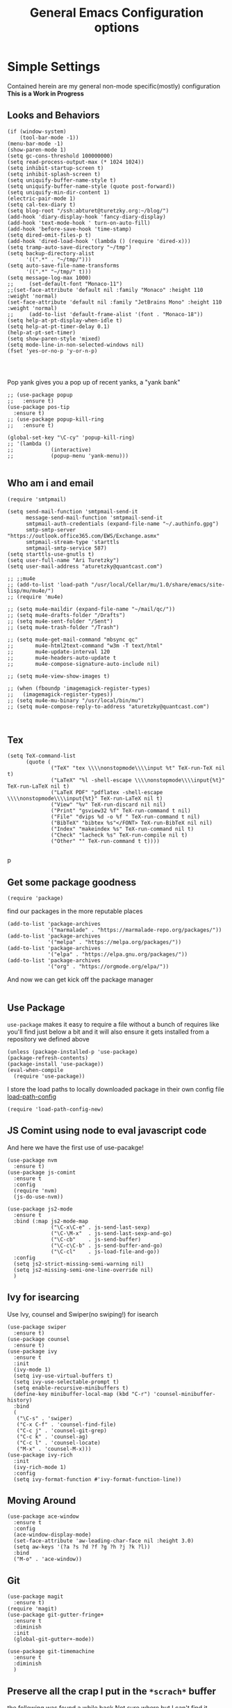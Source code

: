 #+TITLE: General Emacs Configuration options
#+AUTHOR: Ari Turetzky
#+EMAIL: ari@turetzky.org
#+TAGS: emacs config
#+PROPERTY: header-args:sh  :results silent :tangle no

* Simple Settings
  Contained herein are my general non-mode specific(mostly)
  configuration  *This is a Work in Progress*
** Looks and Behaviors
   #+BEGIN_SRC elisp
     (if (window-system)
         (tool-bar-mode -1))
     (menu-bar-mode -1)
     (show-paren-mode 1)
     (setq gc-cons-threshold 100000000)
     (setq read-process-output-max (* 1024 1024))
     (setq inhibit-startup-screen t)
     (setq inhibit-splash-screen t)
     (setq uniquify-buffer-name-style t)
     (setq uniquify-buffer-name-style (quote post-forward))
     (setq uniquify-min-dir-content 1)
     (electric-pair-mode 1)
     (setq cal-tex-diary t)
     (setq blog-root "/ssh:abturet@turetzky.org:~/blog/")
     (add-hook 'diary-display-hook 'fancy-diary-display)
     (add-hook 'text-mode-hook ' turn-on-auto-fill)
     (add-hook 'before-save-hook 'time-stamp)
     (setq dired-omit-files-p t)
     (add-hook 'dired-load-hook '(lambda () (require 'dired-x)))
     (setq tramp-auto-save-directory "~/tmp")
     (setq backup-directory-alist
           '((".*" . "~/tmp/")))
     (setq auto-save-file-name-transforms
           '((".*" "~/tmp/" t)))
     (setq message-log-max 1000)
     ;;     (set-default-font "Monaco-11")
     ;;(set-face-attribute 'default nil :family "Monaco" :height 110 :weight 'normal)
     (set-face-attribute 'default nil :family "JetBrains Mono" :height 110 :weight 'normal)
     ;;     (add-to-list 'default-frame-alist '(font . "Monaco-18"))
     (setq help-at-pt-display-when-idle t)
     (setq help-at-pt-timer-delay 0.1)
     (help-at-pt-set-timer)
     (setq show-paren-style 'mixed)
     (setq mode-line-in-non-selected-windows nil)
     (fset 'yes-or-no-p 'y-or-n-p)



   #+END_SRC

   Pop yank gives you a pop up of recent yanks,  a "yank bank"
   #+BEGIN_SRC elisp
               ;; (use-package popup
               ;;   :ensure t)
               (use-package pos-tip
                 :ensure t)
               ;; (use-package popup-kill-ring
               ;;   :ensure t)

               (global-set-key "\C-cy" 'popup-kill-ring)
               ;; '(lambda ()
               ;;            (interactive)
               ;;            (popup-menu 'yank-menu)))

   #+END_SRC
** Who am i and email
#+BEGIN_SRC elisp
  (require 'smtpmail)

  (setq send-mail-function 'smtpmail-send-it
        message-send-mail-function 'smtpmail-send-it
        smtpmail-auth-credentials (expand-file-name "~/.authinfo.gpg")
        smtp-smtp-server "https://outlook.office365.com/EWS/Exchange.asmx"
        smtpmail-stream-type 'starttls
        smtpmail-smtp-service 587)
  (setq starttls-use-gnutls t)
  (setq user-full-name "Ari Turetzky")
  (setq user-mail-address "aturetzky@quantcast.com")

  ;; ;;mu4e
  ;; (add-to-list 'load-path "/usr/local/Cellar/mu/1.0/share/emacs/site-lisp/mu/mu4e/")
  ;; (require 'mu4e)

  ;; (setq mu4e-maildir (expand-file-name "~/mail/qc/"))
  ;; (setq mu4e-drafts-folder "/Drafts")
  ;; (setq mu4e-sent-folder "/Sent")
  ;; (setq mu4e-trash-folder "/Trash")

  ;; (setq mu4e-get-mail-command "mbsync qc"
  ;;       mu4e-html2text-command "w3m -T text/html"
  ;;       mu4e-update-interval 120
  ;;       mu4e-headers-auto-update t
  ;;       mu4e-compose-signature-auto-include nil)

  ;; (setq mu4e-view-show-images t)

  ;; (when (fboundp 'imagemagick-register-types)
  ;;   (imagemagick-register-types))
  ;; (setq mu4e-mu-binary "/usr/local/bin/mu")
  ;; (setq mu4e-compose-reply-to-address "aturetzky@quantcast.com")


#+END_SRC
** Tex
   #+BEGIN_SRC elisp
     (setq TeX-command-list
           (quote (
                   ("TeX" "tex \\\\nonstopmode\\\\input %t" TeX-run-TeX nil t)
                   ("LaTeX" "%l -shell-escape \\\\nonstopmode\\\\input{%t}" TeX-run-LaTeX nil t)
                   ("LaTeX PDF" "pdflatex -shell-escape \\\\nonstopmode\\\\input{%t}" TeX-run-LaTeX nil t)
                   ("View" "%v" TeX-run-discard nil nil)
                   ("Print" "gsview32 %f" TeX-run-command t nil)
                   ("File" "dvips %d -o %f " TeX-run-command t nil)
                   ("BibTeX" "bibtex %s"</FONT> TeX-run-BibTeX nil nil)
                   ("Index" "makeindex %s" TeX-run-command nil t)
                   ("Check" "lacheck %s" TeX-run-compile nil t)
                   ("Other" "" TeX-run-command t t))))

   #+END_SRC
   p
** Get some package goodness
   #+BEGIN_SRC elisp
     (require 'package)
   #+END_SRC

   find our packages in the more reputable places
   #+BEGIN_SRC elisp
     (add-to-list 'package-archives
                  '("marmalade" . "https://marmalade-repo.org/packages/"))
     (add-to-list 'package-archives
                  '("melpa" . "https://melpa.org/packages/"))
     (add-to-list 'package-archives
                  '("elpa" . "https://elpa.gnu.org/packages/"))
     (add-to-list 'package-archives
                  '("org" . "https://orgmode.org/elpa/"))
   #+END_SRC

   And now we can get kick off the package manager
   #+BEGIN_SRC elisp
   #+END_SRC
** Use Package
   =use-package= makes it easy to require a file without a bunch of
   requires like you'll find just below a bit and it will also ensure it
   gets installed from a repository we defined above

   #+BEGIN_SRC elisp
     (unless (package-installed-p 'use-package)
     (package-refresh-contents)
     (package-install 'use-package))
     (eval-when-compile
       (require 'use-package))
   #+END_SRC

   I store the load paths to locally downloaded package in their own
   config file [[file:load-path-config.org][load-path-config]]

   #+BEGIN_SRC elisp
     (require 'load-path-config-new)
   #+END_SRC
** JS Comint using node to eval javascript code
   And here we have the first use of use-pacakge!
   #+BEGIN_SRC elisp
               (use-package nvm
                 :ensure t)
               (use-package js-comint
                 :ensure t
                 :config
                 (require 'nvm)
                 (js-do-use-nvm))

               (use-package js2-mode
                 :ensure t
                 :bind (:map js2-mode-map
                             ("\C-x\C-e" . js-send-last-sexp)
                             ("\C-\M-x"  . js-send-last-sexp-and-go)
                             ("\C-cb"    . js-send-buffer)
                             ("\C-c\C-b" . js-send-buffer-and-go)
                             ("\C-cl"    . js-load-file-and-go))
                 :config
                 (setq js2-strict-missing-semi-warning nil)
                 (setq js2-missing-semi-one-line-override nil)
                 )
   #+END_SRC

** Ivy for isearcing
   Use Ivy, counsel and Swiper(no swiping!) for isearch
   #+BEGIN_SRC elisp
     (use-package swiper
       :ensure t)
     (use-package counsel
       :ensure t)
     (use-package ivy
       :ensure t
       :init
       (ivy-mode 1)
       (setq ivy-use-virtual-buffers t)
       (setq ivy-use-selectable-prompt t)
       (setq enable-recursive-minibuffers t)
       (define-key minibuffer-local-map (kbd "C-r") 'counsel-minibuffer-history)
       :bind
       (
        ("\C-s" . 'swiper)
        ("C-x C-f" . 'counsel-find-file)
        ("C-c j" . 'counsel-git-grep)
        ("C-c k" . 'counsel-ag)
        ("C-c l" . 'counsel-locate)
        ("M-x" . 'counsel-M-x)))
     (use-package ivy-rich
       :init
       (ivy-rich-mode 1)
       :config
       (setq ivy-format-function #'ivy-format-function-line))
   #+END_SRC
** Moving Around
#+BEGIN_SRC elisp
  (use-package ace-window
    :ensure t
    :config
    (ace-window-display-mode)
    (set-face-attribute 'aw-leading-char-face nil :height 3.0)
    (setq aw-keys '(?a ?s ?d ?f ?g ?h ?j ?k ?l))
    :bind
    ("M-o" . 'ace-window))
#+END_SRC
** Git
#+BEGIN_SRC elisp
  (use-package magit
    :ensure t)
  (require 'magit)
  (use-package git-gutter-fringe+
    :ensure t
    :diminish
    :init
    (global-git-gutter+-mode))

  (use-package git-timemachine
    :ensure t
    :diminish
    )
#+END_SRC
** Preserve all the crap I put in the =*scrach*= buffer
   the following was found a while back Not sure where but I can't find
   it online anymore and the author doesn't seem to have it on his git
   hub but Thanks Michal!
   #+BEGIN_SRC  elisp
                         ;; Notes in *scratch* v. 0.2
                         ;; Copyright (c) 2006 by Michal Nazarewicz (mina86/AT/mina86.com)
                         ;; Released under GNU GPL

                         (defconst scratch-file (expand-file-name "~/.emacs.d/scratch")
                           "File where content of *scratch* buffer will be read from and saved to.")
                         (defconst scratch-file-autosave (concat scratch-file ".autosave")
                           "File where to autosave content of *scratch* buffer.")

                         (save-excursion
                           (set-buffer (get-buffer-create "*scratch*"))
                           (if (file-readable-p scratch-file)
                               (if (and (file-readable-p scratch-file-autosave)
                                        (file-newer-than-file-p scratch-file-autosave scratch-file)t)
                                   (insert-file-contents scratch-file-autosave nil nil nil t)
                                 (insert-file-contents scratch-file nil nil nil t)
                                 (set-buffer-modified-p nil)))
                           (auto-save-mode 1)
                           (setq buffer-auto-save-file-name scratch-file-autosave)
                                                                 ; (setq revert-buffer-function 'scratch-revert)
                           (fundamental-mode))
                         (add-hook 'kill-buffer-query-functions 'kill-scratch-buffer)
                         (add-hook 'kill-emacs-hook 'kill-emacs-scratch-save)

                         (defun scratch-revert (ignore-auto noconfirm)
                           (when (file-readable-p scratch-file)
                             (insert-file-contents scratch-file nil nil nil t)
                             (set-buffer-modified-p nil)))

                         (defun kill-scratch-buffer ()
                           (not (when (string-equal (buffer-name (current-buffer)) "*scratch*")
                                  (delete-region (point-min) (point-max))
                                  (set-buffer-modified-p nil)
                                  (next-buffer)
                                  t)))

                         (defun kill-emacs-scratch-save ()
                           (let ((buffer (get-buffer-create "*scratch*")))
                             (if buffer
                                 (save-excursion
                                   (set-buffer buffer)
                                   (write-region nil nil scratch-file)
                                   (unless (string-equal scratch-file buffer-auto-save-file-name)
                                     (delete-auto-save-file-if-necessary t))))))

                    (use-package treemacs-projectile
                      :after treemacs projectile
                      :ensure t)
                    (use-package treemacs-magit
                      :after treemacs magit
                      :ensure t)
                    (use-package treemacs
                      :ensure t
                      :defer t
                      :config
                      (setq treemacs-space-between-root-nodes nil)
                      (treemacs-follow-mode t)
                      (treemacs-filewatch-mode t)
                      (treemacs-fringe-indicator-mode t)
                      (doom-themes-treemacs-config)
                      ;;(setq doom-themes-treemacs-theme "doom-colors")
                      (global-set-key (kbd "M-0") 'treemacs-select-window))

               ;;(require 'spaceline-config)
               ;;(spaceline-spacemacs-theme)
               ;;(spaceline-emacs-theme)
               (doom-modeline-init)
               (require 'doom-themes)
               (setq doom-themes-enable-bold t)
               (setq doom-themes-enable-italic t)
               (add-to-list 'custom-theme-load-path "~/.emacs.d/themes")

               ;;(load-theme 'tron-legacy t)
               ;;(load-theme 'doom-zenburn t)
               ;;(powerline-default-theme)
               (doom-modeline-def-modeline 'abt/my-doom-modeline
                 '(window-number bar buffer-info vcs matches )
                 '(misc-info input-method checker buffer-position " "))

               (defun setup-custom-doom-modeline()
                 (doom-modeline-set-modeline 'abt/my-doom-modeline 'default))

               (add-hook 'doom-modeline-mode-hook ' setup-custom-doom-modeline)


                    (setq sh-basic-offset 2)
                    (setq sh-indentation 2)
                    (setq smie-indent-basic 2)
     (use-package ligature
       :load-path "/Users/ari.turetzky/dev/git/ligature.el"
       :config
       ;; Enable the "www" ligature in every possible major mode
       (ligature-set-ligatures 't '("www"))
       ;; Enable traditional ligature support in eww-mode, if the
       ;; `variable-pitch' face supports it
       (ligature-set-ligatures 'eww-mode '("ff" "fi" "ffi"))
       ;; Enable all Cascadia Code ligatures in programming modes
       (ligature-set-ligatures 'prog-mode '("|||>" "<|||" "<==>" "<!--" "####" "~~>" "***" "||=" "||>"
                                            ":::" "::=" "=:=" "===" "==>" "=!=" "=>>" "=<<" "=/=" "!=="
                                            "!!." ">=>" ">>=" ">>>" ">>-" ">->" "->>" "-->" "---" "-<<"
                                            "<~~" "<~>" "<*>" "<||" "<|>" "<$>" "<==" "<=>" "<=<" "<->"
                                            "<--" "<-<" "<<=" "<<-" "<<<" "<+>" "</>" "###" "#_(" "..<"
                                            "..." "+++" "/==" "///" "_|_" "www" "&&" "^=" "~~" "~@" "~="
                                            "~>" "~-" "**" "*>" "*/" "||" "|}" "|]" "|=" "|>" "|-" "{|"
                                            "[|" "]#" "::" ":=" ":>" ":<" "$>" "==" "=>" "!=" "!!" ">:"
                                            ">=" ">>" ">-" "-~" "-|" "->" "--" "-<" "<~" "<*" "<|" "<:"
                                            "<$" "<=" "<>" "<-" "<<" "<+" "</" "#{" "#[" "#:" "#=" "#!"
                                            "##" "#(" "#?" "#_" "%%" ".=" ".-" ".." ".?" "+>" "++" "?:"
                                            "?=" "?." "??" ";;" "/*" "/=" "/>" "//" "__" "~~" "(*" "*)"
                                            "\\" "://"))
       ;; Enables ligature checks globally in all buffers. You can also do it
       ;; per mode with `ligature-mode'.
       (global-ligature-mode t))

                    ;; (use-package composite
                    ;;   :defer t
                    ;;   :init
                    ;;   (defvar composition-ligature-table (make-char-table nil))
                    ;;   :hook
                    ;;   (((prog-mode conf-mode nxml-mode markdown-mode help-mode rjsx-mode)
                    ;;     . (lambda () (setq-local composition-function-table composition-ligature-table))))
                    ;;   :config
                    ;;   ;; support ligatures, some toned down to prevent hang
                    ;;   (when (version<= "27.0" emacs-version)
                    ;;     (let ((alist
                    ;;            '((33 . ".\\(?:\\(==\\|[!=]\\)[!=]?\\)")
                    ;;              (35 . ".\\(?:\\(###?\\|_(\\|[(:=?[_{]\\)[#(:=?[_{]?\\)")
                    ;;              (36 . ".\\(?:\\(>\\)>?\\)")
                    ;;              (37 . ".\\(?:\\(%\\)%?\\)")
                    ;;              (38 . ".\\(?:\\(&\\)&?\\)")
                    ;;              (42 . ".\\(?:\\(\\*\\*\\|[*>]\\)[*>]?\\)")
                    ;;              ;; (42 . ".\\(?:\\(\\*\\*\\|[*/>]\\).?\\)")
                    ;;              (43 . ".\\(?:\\([>]\\)>?\\)")
                    ;;              ;; (43 . ".\\(?:\\(\\+\\+\\|[+>]\\).?\\)")
                    ;;              ;; (45 . ".\\(?:\\(-[->]\\|<<\\|>>\\|[-<>|~]\\)[-<>|~]?\\)")
                    ;;              ;; (46 . ".\\(?:\\(\\.[.<]\\|[-.=]\\)[-.<=]?\\)")
                    ;;              ;; (46 . ".\\(?:\\(\\.<\\|[-=]\\)[-<=]?\\)")
                    ;;              ;; (47 . ".\\(?:\\(//\\|==\\|[=>]\\)[/=>]?\\)")
                    ;;              ;; (47 . ".\\(?:\\(//\\|==\\|[*/=>]\\).?\\)")
                    ;;              (48 . ".\\(?:\\(x[a-fA-F0-9]\\).?\\)")
                    ;;              (58 . ".\\(?:\\(::\\|[:<=>]\\)[:<=>]?\\)")
                    ;;              (59 . ".\\(?:\\(;\\);?\\)")
                    ;;              (60 . ".\\(?:\\(!--\\|\\$>\\|\\*>\\|\\+>\\|-[-<>|]\\|/>\\|<[-<=]\\|=[<>|]\\|==>?\\||>\\||||?\\|~[>~]\\|[$*+/:<=>|~-]\\)[$*+/:<=>|~-]?\\)")
                    ;;              (61 . ".\\(?:\\(!=\\|/=\\|:=\\|<<\\|=[=>]\\|>>\\|[=>]\\)[=<>]?\\)")
                    ;;              (62 . ".\\(?:\\(->\\|=>\\|>[-=>]\\|[-:=>]\\)[-:=>]?\\)")
                    ;;              ;; t(63 . ".\\(?:\\([.:=?]\\)[.:=?]?\\)")
                    ;;              (91 . ".\\(?:\\(|\\)[]|]?\\)")
                    ;;              ;; (92 . ".\\(?:\\([\\n]\\)[\\]?\\)")
                    ;;              (94 . ".\\(?:\\(=\\)=?\\)")
                    ;;              (95 . ".\\(?:\\(|_\\|[_]\\)_?\\)")
                    ;;              (119 . ".\\(?:\\(ww\\)w?\\)")
                    ;;              (123 . ".\\(?:\\(|\\)[|}]?\\)")
                    ;;              (124 . ".\\(?:\\(->\\|=>\\||[-=>]\\||||*>\\|[]=>|}-]\\).?\\)")
                    ;;              (126 . ".\\(?:\\(~>\\|[-=>@~]\\)[-=>@~]?\\)"))))
                    ;;       (dolist (char-regexp alist)
                    ;;         (set-char-table-range composition-ligature-table (car char-regexp)
                    ;;                               `([,(cdr char-regexp) 0 font-shape-gstring]))))
                    ;;     (set-char-table-parent composition-ligature-table composition-function-table))
                    ;;   )
   #+END_SRC

** Flycheck is fly as hell
   #+BEGIN_SRC elisp
     (use-package flycheck-pos-tip
       :after flycheck
       :config
       (flycheck-pos-tip-mode)
       )
     (use-package flycheck
       :diminish flycheck-mode
       :ensure t
       :init
       (setq flycheck-emacs-lisp-initialize-packages 1)
       (setq flycheck-emacs-lisp-load-path 'inherit)
       :config
       (flycheck-add-mode 'javascript-eslint 'rjsx-mode)
       (flycheck-add-mode 'javascript-jshint 'rjsx-mode)
       )
   #+END_SRC

** Start up the emacs server
   Of course it has a server...
   #+BEGIN_SRC elisp
     (server-start)
   #+END_SRC

** Org-Mode
   Pretty meta to talk about =org-mode= in and org doc.  this is
   currently here but will need to move to it's own config file
   eventually to make it more manageable
   #+BEGIN_SRC elisp
     (use-package diminish
       :ensure t)

     (diminish 'org-mode  "")
     (diminish 'auto-revert-mode)
     (diminish 'yas-minor-mode)
     (diminish 'eldoc-mode)
     (diminish 'org-src-mode)
     (diminish 'abbrev-mode)
     (diminish 'ivy-mode)
     (diminish 'global-highline-mode)
     (diminish 'ruby-block-mode)
     (diminish 'ruby-electric-mode)
     (diminish "seeing-is-believing")
     (diminish 'hs-minor-mode)
     (diminish 'ruby-block-mode)
     (diminish 'global-highline-mode)

     (use-package org
       :ensure t
       :diminish  ""
       :config
       (setq org-default-notes-file "~/Documents/notes/notes.org")
       (require 'org-capture))
     (use-package ox-twbs
       :ensure t)
     (use-package ox-jira
       :ensure t)
     (require 'org-tempo)
     (use-package org-mime
       :ensure t)
     (setq org-ellipsis " ⤵")
     (setq org-src-fontify-natively t)
     (setq org-src-tab-acts-natively t)
     (setq org-src-window-setup 'current-window)
     (use-package plantuml-mode
       :ensure t)
     (use-package org-bullets
       :ensure t)
     (add-hook 'org-mode-hook (lambda() (org-bullets-mode 1)))
     (setq org-startup-with-inline-images t)
     (add-hook 'org-babel-after-execute-hook 'org-redisplay-inline-images)
     ;;***********remember + Org config*************
     (setq org-remember-templates
           '(("Tasks" ?t "* TODO %?\n %i\n %a" "H://todo.org")
             ("Appointments" ?a "* Appointment: %?\n%^T\n%i\n %a" "H://todo.org")))
     (setq remember-annotation-functions '(org-remember-annotation))
     (setq remember-handler-functions '(org-remember-handler))
     (add-hook 'remember-mode-hook 'org-remember-apply-template)
     (global-set-key (kbd "C-c r") 'remember)

     (setq org-todo-keywords '((sequence "TODO(t)" "STARTED(s)" "WAITING(w)" "|" "DONE(d)" "CANCELLED(c)")))
     (setq org-agenda-include-diary t)
     (setq org-agenda-include-all-todo t)
     (org-babel-do-load-languages
      'org-babel-load-languages
      '((shell  . t)
        (js  . t)
        (emacs-lisp . t)
        (python . t)
        (ruby . t)
        (css . t )
        (plantuml . t)
        (sql . t)
        (java . t)
        (dot . t)))
     (setq org-confirm-babel-evaluate nil)

     (use-package virtualenvwrapper
       :ensure t
       :init
       (venv-initialize-interactive-shells)
       (venv-initialize-eshell)
       (setq venv-location "~/.virtualenvs")
       )
     (setq org-plantuml-jar-path "/usr/local/Cellar/plantuml/1.2018.12/libexec/plantuml.jar")
     (setq plantuml-jar-path "/usr/local/Cellar/plantuml/1.2018.12/libexec/plantuml.jar")


     (setq org-mime-export-options '(:section-numbers nil
                                                      :with-author nil
                                                      :with-toc nil))

        (use-package hc-zenburn-theme
          :ensure t
         :init
         (powerline-default-theme)
         (load-theme 'hc-zenburn t)
         (hc-zenburn-with-color-variables
           (custom-theme-set-faces
            'hc-zenburn
            `(company-tooltip-common ((t (:background ,hc-zenburn-bg+3 :foreground ,hc-zenburn-green+4))))
            `(company-tooltip-selection ((t (:background ,"gray40" :foreground ,"LightBlue3"))))
            `(popup-isearch-match ((t (:background ,hc-zenburn-cyan :foreground ,"Blue"))))))
         )
   #+END_SRC

** Teh requires
   This is kinda like that part in the bible with all the begats...
   #+BEGIN_SRC elisp
     (use-package exec-path-from-shell
       :ensure t
       :config
       (when (memq window-system '(mac ns x))
         (exec-path-from-shell-initialize))
       (setq exec-path-from-shell-check-startup-files t)
       (setq exec-path-from-shell-variables `("PATH" "ARTIFACTORY_PASSWORD" "ARTIFACTORY_USER")
       ))
     (use-package inf-ruby
       :ensure t)
     (require 'ruby-mode)
     (use-package  ruby-electric
       :ensure t)
     (use-package coffee-mode
       :ensure t)
     (use-package feature-mode
       :ensure t)
     (require 'rcodetools)
     (use-package yasnippet
       :ensure t
       :config
       (yas-global-mode t)
       (yas-global-mode))
     (use-package yasnippet-snippets
       :ensure t)
     (use-package tree-mode
       :ensure t)
     (use-package rake
       :ensure t)
     (use-package inflections
       :ensure t)
     (use-package graphql
       :ensure t)
     (require 'org-protocol)
     ;; (use-package auto-complete
     ;;   :diminish "  "
     ;;   :ensure t
     ;;   :init
     ;;   (setq ac-use-menu-map t)
     ;;   (setq ac-use-fuzzy t))
     ;; (require 'auto-complete-config)
     ;; (ac-config-default)
     ;; (require 'auto-complete-yasnippet)
     (use-package haml-mode
       :ensure t)
     ;; (use-package rvm
     ;;   :ensure t
     ;;   :hook
     ;;   (ruby-mode . rvm-activate-corresponding-ruby))
     ;; (rvm-use-default)
     (use-package beacon
       :ensure t
       :init
       (beacon-mode))
     (use-package rainbow-mode
       :ensure t)
     (use-package rainbow-delimiters
       :ensure t
       :config
       (add-hook 'prog-mode-hook #'rainbow-delimiters-mode))
     (require 'ruby-config-new)
     (require 'keys-config-new)

   #+END_SRC



** Set up HighLine mode
   #+BEGIN_SRC elisp
     (use-package highline
       :ensure t
       :config
       (global-highline-mode t)
       (setq highline-face '((:background "gray40")))
       (set-face-attribute 'region nil :background "DarkOliveGreen")
       (setq highline-vertical-face (quote ((t (:background "lemonChiffon2"))))))
     (set-face-attribute 'show-paren-match nil :foreground "CadetBlue")

     (use-package hlinum
       :ensure t)
     (use-package linum-relative
       :ensure t)

       (global-linum-mode)
       (hlinum-activate)

   #+END_SRC

** Company
   #+BEGIN_SRC elisp
               (use-package company
                 :ensure t
                 :defer 2
                 :diminish
                 :custom
                 (company-minimum-prefix-length 1)
                 (company-idle-begin 0.0)
                 (company-show-numbers t)
                 (company-tooltip-align-annotations 't)
                 (global-company-mode t))

               (require 'company)
               (add-hook  'after-init-hook 'global-company-mode)
               (use-package company-quickhelp
                 :config
                 :init
                 (company-quickhelp-mode))
               (use-package lsp-mode
                 :commands lsp
                 :hook ((ruby-mode . lsp))
                 :custom          (lsp-auto-configure t)
                                   (lsp-prefer-flymake nil)
                                   (lsp-inhibit-message t)
                                   (lsp-eldoc-render-all nil)

                 :ensure t)
     (use-package lsp-ui
       :commands lsp-ui-mode
       :after lsp-mode
       :config
       (define-key lsp-ui-mode-map "\C-ca" 'lsp-execute-code-action)
       (define-key lsp-ui-mode-map [remap xref-find-definitions] #'lsp-ui-peek-find-definitions)
       (define-key lsp-ui-mode-map [remap xref-find-references] #'lsp-ui-peek-find-references)
       (define-key lsp-ui-mode-map (kbd "<f5>") #'lsp-ui-find-workspace-symbol)
       )

     (use-package lsp-treemacs
       :after lsp-mode
       :config
       (lsp-treemacs-sync-mode t)
       )

               ;;(require 'lsp)
               ;;(require 'lsp-mode)
               ;;(require 'lsp-clients)

               (require 'lsp-ui-flycheck)
               ;;(require 'lsp-solargraph)
               ;;     (require 'lsp-mode)
               (setq lsp-inhibit-message t)
               (setq lsp-prefer-flymake nil)
                                                       ;  ; (setq lsp-eldoc-render-all nil)
               (setq lsp-eldoc-render-all nil)

               ;;      (setq lsp-highlight-symbol-at-point t)
               ;; (setq  lsp-java--workspace-folders (list "/Users/aturetzky/dev/git/permission-center/api"))
               ;; (setq lsp-java-format-settings-profile "Quantcast")
               ;; (setq lsp-java-format-settings-url "~/Users/aturetzky/eclipse-java-google-style.xml")
               ;; (require 'lsp-java)
               ;; (add-hook 'java-mode-hook #'lsp-java-enable)
               ;; (add-hook 'java-mode-hook 'flycheck-mode)
               ;; (add-hook 'java-mode-hook 'company-mode)
               ;; (add-hook 'java-mode-hook (lambda ()(lsp-ui-flycheck-enable t)))
               ;; (add-hook 'java-mode-hook 'lsp-ui-mode)
               ;; (add-hook 'java-mode-hook 'lsp-ui-sideline-mode)
     ;;          (require 'lsp-ui)
     ;;          (require 'lsp-ui-flycheck)
     ;;          (setq lsp-prefer-flymake nil)
               ;;     (setq lsp-ui-doc-enable-eldoc nil)
               ;; (setq lsp-ui-sideline-enable t)
               ;;       (setq lsp-ui-sideline-show-symbol nil)
               ;;       (setq lsp-ui-sideline-show-hover nil)
               ;;       (setq lsp-ui-sideline-show-code-actions t)
               ;;       (setq lsp-ui-sideline-update-mode 'point)
               ;;      (setq lsp-ui-flycheck-live-reporting t)
               ;;      (setq lsp-ui-flycheck-enable t)
               ;;      (setq lsp-ui-sideline-enable nil)
               ;;      (lsp-ui-sideline-mode t)

               ;; (setq lsp-java-import-maven-enabled nil);
               ;; (setq lsp-java-import-gradle-enabled t)
               ;; (setq lsp-java-progress-report t)
               ;; (setq lsp-java-auto-build t)
               ;;      (setq lsp-ui-doc-mode nil)
               ;;      (setq lsp-ui-doc-enable t)


               (setq lsp-message-project-root-warning t)
               (setq lsp-auto-guess-root t)

               (define-key company-active-map (kbd "C-n") 'company-select-next-or-abort)
               (define-key company-active-map (kbd "C-p") 'company-select-previous-or-abort)
               (use-package company-box
                 :after company
                 :ensure t
                 :diminish
                 :hook
                 (company-mode . company-box-mode)
                 :custom (company-box-icons-alist 'company-box-icons-all-the-icons))


   #+END_SRC

** Eclim
   eclim lets you use eclipse as in the background for compilation
   warnings and code completion
   #+BEGIN_SRC elisp
     ;;     (require 'eclim)
     ;;     (require 'eclimd)
     ;;     (use-package ac-emacs-eclim
     ;;       :ensure t)
     ;;     (require 'ac-emacs-eclim)
     ;;     (ac-emacs-eclim-java-setup)
     ;;     (setq eclim-executable "~/eclipse/java-oxygen-tar/Eclipse.app/Contents/Eclipse/eclim")
     ;;     (setq eclimd-executable "~/eclipse/java-oxygen-tar/Eclipse.app/Contents/Eclipse/eclimd")
   #+END_SRC

** Projectile
   Projectile helps looking around in projects
   #+BEGIN_SRC elisp
          (use-package projectile
            :ensure t
            :init
            (projectile-global-mode)
            (setq projectile-switch-project-action #'projectile-dired)
            (define-key projectile-mode-map (kbd "C-c p") 'projectile-command-map)
            (setq projectile-require-project-root nil)
            (setq projectile-indexing-method 'alien))

          (use-package counsel-projectile
            :ensure t
            :init
            (counsel-projectile-mode))
   #+END_SRC

** Auto-Modes
   associate some fiels wit the right modes
   #+BEGIN_SRC elisp
     (add-to-list 'auto-mode-alist
                  (cons
                   (concat "\\." (regexp-opt '("xml" "xsd" "svg" "rss" "rng" "build" "config") t) "\\'" )'nxml-mode))

     ;;
     ;; What files to invoke the new html-mode for?
     (add-to-list 'auto-mode-alist '("\\.inc\\'" . web-mode))
     (add-to-list 'auto-mode-alist '("\\.phtml\\'" . web-mode))
     (add-to-list 'auto-mode-alist '("\\.php\\'" . web-mode))
     (add-to-list 'auto-mode-alist '("\\.[sj]?html?\\'" . web-mode))
     (add-to-list 'auto-mode-alist '("\\.jsp\\'" . web-mode))
     (add-to-list 'auto-mode-alist '("\\.t\\'" . perl-mode))
     (add-to-list 'auto-mode-alist '("\\.pp\\'" . puppet-mode))
     (add-to-list 'auto-mode-alist '("\\.html?\\'" . web-mode))
     ;;


     (add-hook 'html-mode-hook 'abbrev-mode)
     (add-hook 'web-mode-hook 'abbrev-mode)

   #+END_SRC

** Dash at point
   I use dash for doc looks up and this alows me to call it from emacs
   with =C-c d=
   #+BEGIN_SRC elisp
;;     (autoload 'dash-at-point "dash-at-point"
;;       "Search the word at point with Dash." t nil)
   #+END_SRC

** Markdown Mode
   #+BEGIN_SRC elisp
     (autoload 'markdown-mode' "markdown-mode" "Major Mode for editing Markdown" t)
     (add-to-list 'auto-mode-alist '("\\.md\\'" . markdown-mode))
   #+END_SRC

** Ruby stuff that should be in another file actually.
   #+BEGIN_SRC elisp
     (autoload 'ruby-mode "ruby-mode"
       "Mode for editing ruby source files" t)
     (setq auto-mode-alist
           (append '(("\\.rb$" . ruby-mode)) auto-mode-alist))
     (setq interpreter-mode-alist (append '(("ruby" . ruby-mode))
                                          interpreter-mode-alist))
   #+END_SRC
** Dired-X
   better dir listings
   #+BEGIN_SRC elisp
     (require 'dired-x)
     (setq dired-omit-files
           (rx(or(seq bol(? ".") "#")
                 (seq bol"."(not(any".")))
                 (seq "~" eol)
                 (seq bol "CVS" eol)
                 (seq bol "svn" eol))))

     (setq dired-omit-extensions
           (append dired-latex-unclean-extensions
                   dired-bibtex-unclean-extensions
                   dired-texinfo-unclean-extensions))


     (add-hook 'dired-mode-hook (lambda () (dired-omit-mode 1)))

   #+END_SRC
** Tabs setup
***  tabs are 4 spaces (no Tabs)
    #+BEGIN_SRC elisp
      (setq-default indent-tabs-mode nil)
      (setq-default c-basic-offset 4)
    #+END_SRC
** Disabled For now but could be back anytime soon!
***   Multiple cursors
    [[https://github.com/magnars/multiple-cursors.el][=mulitple-cursors=]] is a cool tool that can can be used for
    quick and easy refactoring.  However I usually get into trouble
    whe I try to use it
    #+BEGIN_SRC elisp
      ;;(require 'multiple-cursors)
    #+END_SRC
*** Kill whitespace and in buffers
    Personally I like this as it cleans up files. However in shared
    codebases where others aren't as tidy it can lead to some annoying
    pull requests.

    #+BEGIN_SRC elisp
      ;;(require 'whitespace)
      ;;(autoload 'nuke-trailing-whitespace "whitespace" nil t)
      ;;(add-hook 'write-file-hooks 'nuke-trailing-whitespace)

      ;;(require 'start-opt)
      ;; (defadvice whitespace-cleanup (around whitespace-cleanup-indent-tab
      ;;                                       activate)
      ;;   "Fix whitespace-cleanup indent-tabs-mode bug"
      ;;   (let ((whitespace-indent-tabs-mode indent-tabs-mode)
      ;;         (whitespace-tab-width tab-width))
      ;;     ad-do-it))
      ;; (add-to-list 'nuke-trailing-whitespace-always-major-modes 'csharp-mode)

    #+END_SRC
** SQL Mode
   set up sql mode
   #+BEGIN_SRC elisp
     (add-hook 'sql-mode-hook 'my-sql-mode-hook)
     (defun my-sql-mode-hook()
       (message "SQL mode hook executed")
       (define-key sql-mode-map [f5] 'sql-send-buffer))

     (setq sql-ms-program "osql")
     (require 'sql)
     (setq sql-mysql-program "mysql")
     (setq sql-pop-to-buffer-after-send-region nil)
     (setq sql-product (quote ms))
     (setq sql-mysql-login-params (append sql-mysql-login-params '(port)))
   #+END_SRC
** Javascript
  #+BEGIN_SRC elisp

    (exec-path-from-shell-initialize)
    (use-package rjsx-mode
      :ensure t)
    (add-hook 'js2-mode-hook 'lsp)
    (add-hook 'rjsx-mode-hook 'lsp)
    (add-hook 'rjsx-mode-hook 'emmet-mode)

    (use-package prettier-js
      :config
      (add-hook 'js2-mode-hook 'prettier-js-mode)
      (add-hook 'rjsx-mode-hook 'prettier-js-mode)
      )

    (setq emmet-expand-jsx-className? t)

  #+END_SRC
** Deft
   #+begin_src elisp
     (use-package deft
       :ensure t
       :config
       (setq deft-extensions'("org" "txt" "md"))
       (setq deft-default-extension "org")
       (setq deft-recursive t)
       (setq deft-directory "~/Documents/notes")
       (setq deft-use-filename-as-title nil)
       (setq deft-use-filter-string-for-filename t)
       (setq deft-auto-save-interval 0)
       (setq deft-file-naming-rules '((noslash . "-")
                                       (nospace . "-")
                                       (case-fn . downcase)))
       (setq deft-text-mode 'org-mode)
       (global-set-key (kbd "<f8>") 'deft)
       )
   #+end_src
** Cypher Mode
   #+BEGIN_SRC elisp
     (use-package cypher-mode
       :ensure t)
     (setq n4js-cli-program "~/Downloads/cypher-shell/cypher-shell")
     (setq n4js-cli-arguments '("-u" "neo4j"))
     (setq n4js-pop-to-buffer t)
     (setq n4js-font-lock-keywords cypher-font-lock-keywords)
   #+END_SRC
** Tell the world we are providing something useful
   #+BEGIN_SRC elisp
     (provide 'emacs-config-new)
   #+END_SRC



   #+DESCRIPTION: Literate source for my Emacs configuration
   #+PROPERTY: header-args:elisp :tangle ~/emacs/config/emacs-config-new.el
   #+PROPERTY: header-args:ruby :tangle no
   #+PROPERTY: header-args:shell :tangle no
   #+OPTIONS:     num:t whn:nil toc:t todo:nil tasks:nil tags:nil
   #+OPTIONS:     skip:nil author:nil email:nil creator:nil timestamp:nil
   #+INFOJS_OPT:  view:nil toc:nil ltoc:t mouse:underline buttons:0 path:http://orgmode.org/org-info.js
